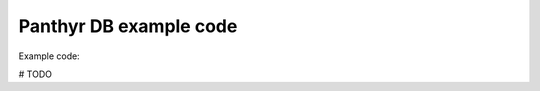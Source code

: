===============================
Panthyr DB example code
===============================

Example code:

# TODO

.. code:: python
    >>> # create empty db
    >>> from panthyr_db import p_table_creator
    >>> ptc = p_table_creator.pTableCreator(db_file = './panthyr.sqlite', table_id = ('all',))
